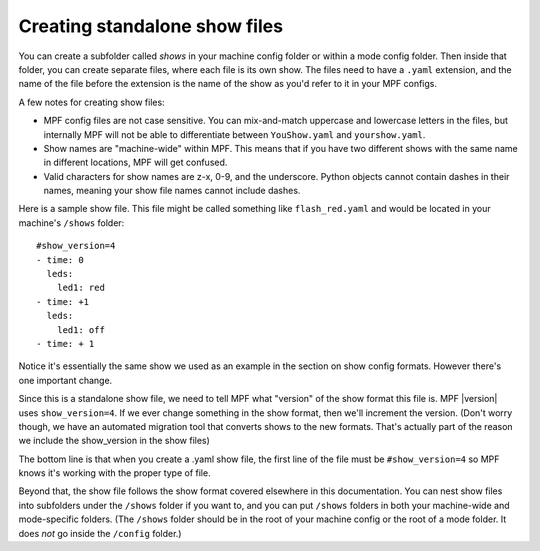 Creating standalone show files
==============================

You can create a subfolder called *shows* in your machine config folder or
within a  mode config folder. Then inside that folder, you can create separate
files, where each file is its own show. The files need to have a ``.yaml``
extension, and the name of the file before the extension is the name of the show
as you'd refer to it in your MPF configs.

A few notes for creating show files:

* MPF config files are not case sensitive. You can mix-and-match
  uppercase and lowercase letters in the files, but internally MPF will not
  be able to differentiate between ``YouShow.yaml`` and ``yourshow.yaml``.
* Show names are "machine-wide" within MPF. This means that if you have two
  different shows with the same name in different locations, MPF will get
  confused.
* Valid characters for show names are z-x, 0-9, and the underscore. Python
  objects cannot contain dashes in their names, meaning your show file names
  cannot include dashes.

Here is a sample show file. This file might be called something like
``flash_red.yaml`` and would be located in your machine's ``/shows`` folder:

::

   #show_version=4
   - time: 0
     leds:
       led1: red
   - time: +1
     leds:
       led1: off
   - time: + 1

Notice it's essentially the same show we used as an example in the section on
show config formats. However there's one important change.

Since this is a standalone show file, we need to tell MPF what "version" of the
show format this file is. MPF |version| uses ``show_version=4``. If we ever
change something in the show format, then we'll increment the version. (Don't
worry though, we have an automated migration tool that converts shows to the
new formats. That's actually part of the reason we include the show_version in
the show files)

The bottom line is that when you create a .yaml show file, the first line of
the file must be ``#show_version=4`` so MPF knows it's working with the proper
type of file.

Beyond that, the show file follows the show format covered elsewhere in this
documentation. You can nest show files into subfolders under the ``/shows``
folder if you want to, and you can put ``/shows`` folders in both your machine-wide
and mode-specific folders. (The ``/shows`` folder should be in the root of your
machine config or the root of a mode folder. It does *not* go inside the
``/config`` folder.)
